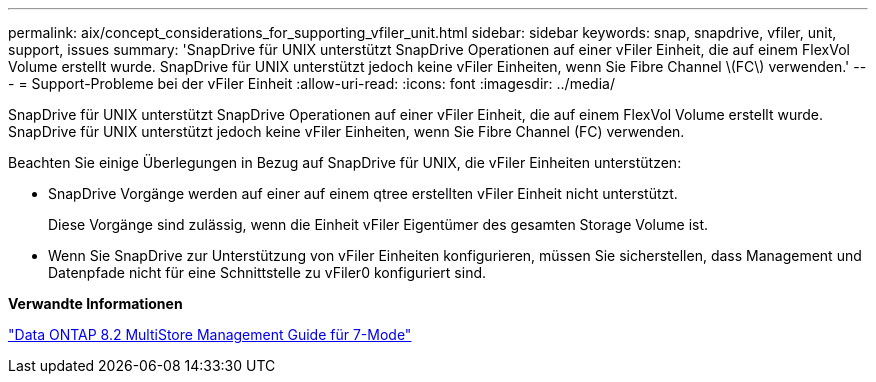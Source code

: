 ---
permalink: aix/concept_considerations_for_supporting_vfiler_unit.html 
sidebar: sidebar 
keywords: snap, snapdrive, vfiler, unit, support, issues 
summary: 'SnapDrive für UNIX unterstützt SnapDrive Operationen auf einer vFiler Einheit, die auf einem FlexVol Volume erstellt wurde. SnapDrive für UNIX unterstützt jedoch keine vFiler Einheiten, wenn Sie Fibre Channel \(FC\) verwenden.' 
---
= Support-Probleme bei der vFiler Einheit
:allow-uri-read: 
:icons: font
:imagesdir: ../media/


[role="lead"]
SnapDrive für UNIX unterstützt SnapDrive Operationen auf einer vFiler Einheit, die auf einem FlexVol Volume erstellt wurde. SnapDrive für UNIX unterstützt jedoch keine vFiler Einheiten, wenn Sie Fibre Channel (FC) verwenden.

Beachten Sie einige Überlegungen in Bezug auf SnapDrive für UNIX, die vFiler Einheiten unterstützen:

* SnapDrive Vorgänge werden auf einer auf einem qtree erstellten vFiler Einheit nicht unterstützt.
+
Diese Vorgänge sind zulässig, wenn die Einheit vFiler Eigentümer des gesamten Storage Volume ist.

* Wenn Sie SnapDrive zur Unterstützung von vFiler Einheiten konfigurieren, müssen Sie sicherstellen, dass Management und Datenpfade nicht für eine Schnittstelle zu vFiler0 konfiguriert sind.


*Verwandte Informationen*

https://library.netapp.com/ecm/ecm_download_file/ECMP1511536["Data ONTAP 8.2 MultiStore Management Guide für 7-Mode"]
